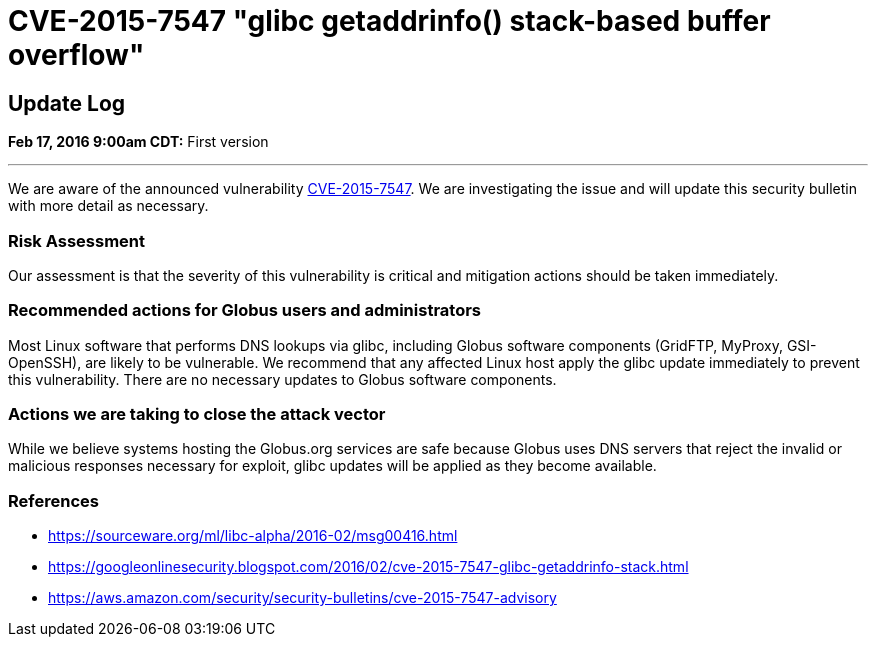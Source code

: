 =  CVE-2015-7547 "glibc getaddrinfo() stack-based buffer overflow"

== Update Log
*Feb 17, 2016 9:00am CDT:* First version

'''
We are aware of the announced vulnerability link:https://sourceware.org/ml/libc-alpha/2016-02/msg00416.html[CVE-2015-7547].  We are investigating the issue and will update this security bulletin with more detail as necessary.

=== Risk Assessment
Our assessment is that the severity of this vulnerability is critical and mitigation actions should be taken immediately.   

=== Recommended actions for Globus users and administrators
Most Linux software that performs DNS lookups via glibc, including Globus software components (GridFTP, MyProxy, GSI-OpenSSH), are likely to be vulnerable.  We recommend that any affected Linux host apply the glibc update immediately to prevent this vulnerability.  There are no necessary updates to Globus software components.

=== Actions we are taking to close the attack vector
While we believe systems hosting the Globus.org services are safe because Globus uses DNS servers that reject the invalid or malicious responses necessary for exploit, glibc updates will be applied as they become available.

=== References
* https://sourceware.org/ml/libc-alpha/2016-02/msg00416.html
* https://googleonlinesecurity.blogspot.com/2016/02/cve-2015-7547-glibc-getaddrinfo-stack.html
* https://aws.amazon.com/security/security-bulletins/cve-2015-7547-advisory